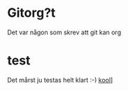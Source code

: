 * Gitorg?t 
Det var någon som skrev att git kan org
* test
Det mårst ju testas helt klart :-)
[[https://www.jazzlispandbeer.org][kool]]]
